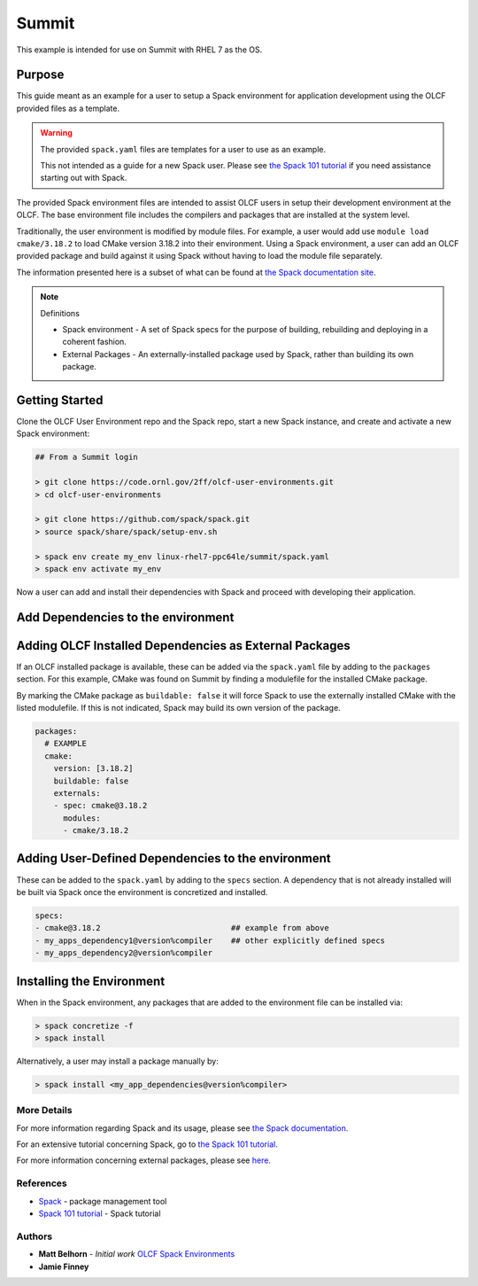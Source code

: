 Summit
############################################

This example is intended for use on Summit with RHEL 7 as the OS.

Purpose
--------------------------------------------

This guide meant as an example for a user to setup a Spack environment for application development using the OLCF 
provided files as a template.

.. warning::

  The provided ``spack.yaml`` files are templates for a user to use as an example.

  This not intended as a guide for a new Spack user.  Please see `the Spack 101 tutorial <https://spack-tutorial.readthedocs.io/en/latest>`_
  if you need assistance starting out with Spack.

The provided Spack environment files are intended to assist OLCF users in setup their development environment at the 
OLCF.  The base environment file includes the compilers and packages that are installed at the system level.

Traditionally, the user environment is modified by module files.  For example, a user would add use  ``module load cmake/3.18.2`` to 
load CMake version 3.18.2 into their environment.  Using a Spack environment, a user can add an OLCF provided package
and build against it using Spack without having to load the module file separately.

The information presented here is a subset of what can be found at `the Spack documentation site <https://spack.readthedocs.io/>`_.

.. note:: 
  Definitions

  - Spack environment - A set of Spack specs for the purpose of building, rebuilding and deploying in a coherent fashion.

  - External Packages - An externally-installed package used by Spack, rather than building its own package.

Getting Started
--------------------------------------------

Clone the OLCF User Environment repo and the Spack repo, start a new Spack instance, and create and activate a new Spack environment:

.. code-block:: none

  ## From a Summit login

  > git clone https://code.ornl.gov/2ff/olcf-user-environments.git
  > cd olcf-user-environments

  > git clone https://github.com/spack/spack.git
  > source spack/share/spack/setup-env.sh

  > spack env create my_env linux-rhel7-ppc64le/summit/spack.yaml
  > spack env activate my_env

Now a user can add and install their dependencies with Spack and proceed with developing their application.

Add Dependencies to the environment
--------------------------------------------

Adding OLCF Installed Dependencies as External Packages
-------------------------------------------------------

If an OLCF installed package is available, these can be added via the ``spack.yaml`` file by adding to the ``packages``
section.  For this example, CMake was found on Summit by finding a modulefile for the installed CMake package.

By marking the CMake package as ``buildable: false`` it will force Spack to use the externally installed CMake with the 
listed modulefile.  If this is not indicated, Spack may build its own version of the package.

.. code-block:: none

  packages:
    # EXAMPLE
    cmake:
      version: [3.18.2]
      buildable: false
      externals:
      - spec: cmake@3.18.2
        modules:
        - cmake/3.18.2

Adding User-Defined Dependencies to the environment
-------------------------------------------------------

These can be added to the ``spack.yaml`` by adding to the ``specs`` section.  A dependency that is not already installed
will be built via Spack once the environment is concretized and installed.

.. code-block:: none

  specs:
  - cmake@3.18.2                            ## example from above
  - my_apps_dependency1@version%compiler    ## other explicitly defined specs
  - my_apps_dependency2@version%compiler

Installing the Environment
-------------------------------------------------------

When in the Spack environment, any packages that are added to the environment file can be installed via:

.. code-block:: none

  > spack concretize -f
  > spack install

Alternatively, a user may install a package manually by:

.. code-block:: none

  > spack install <my_app_dependencies@version%compiler>

More Details
********************************************

For more information regarding Spack and its usage, please see `the Spack documentation <https://spack.readthedocs.io>`_.

For an extensive tutorial concerning Spack, go to `the Spack 101 tutorial <https://spack-tutorial.readthedocs.io/en/latest>`_.

For more information concerning external packages, please see `here <https://spack.readthedocs.io/en/latest/build_settings.html#external-packages>`_.

References
********************************************
* `Spack <https://spack.readthedocs.io/>`_ - package management tool
* `Spack 101 tutorial <https://spack-tutorial.readthedocs.io/en/latest/>`_ - Spack tutorial

Authors
********************************************
* **Matt Belhorn** - *Initial work* `OLCF Spack Environments <https://github.com/mpbelhorn/olcf-spack-environments>`_
* **Jamie Finney**

